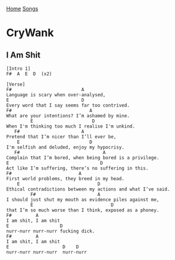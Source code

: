 [[../index.org][Home]]
[[./index.org][Songs]]

* CryWank
** I Am Shit
   #+BEGIN_SRC text
     [Intro 1]
     F#  A  E  D  (x2)

     [Verse]
     F#                          A
     Language is scary when over-analysed,
     E                           D
     Every word that I say seems far too contrived.
     F#                             A
     What are your intentions? I’m ashamed by mine.
              E                      D
     When I'm thinking too much I realise I'm unkind.
        F#                       A
     Pretend that I’m nicer than I’ll ever be,
         E                          D
     I'm selfish and deluded, enjoy my hypocrisy.
        F#                               A
     Complain that I’m bored, when being bored is a privilege.
     E                                  D
     Act like I’m suffering, there’s no suffering in this.
     F#                         A
     First world problems, they breed in my head.
         E                             D
     Ethical contradictions between my actions and what I’ve said.
              F#                       A
     I should just shut my mouth as evidence piles against me,
              E                             D
     that I’m so much worse than I think, exposed as a phoney.
     F#         A
     I am shit, I am shit
     E                   D
     nurr-nurr nurr-nurr fucking dick.
     F#         A
     I am shit, I am shit
     E                    D    D
     nurr-nurr nurr-nurr  nurr-nurr
   #+END_SRC
